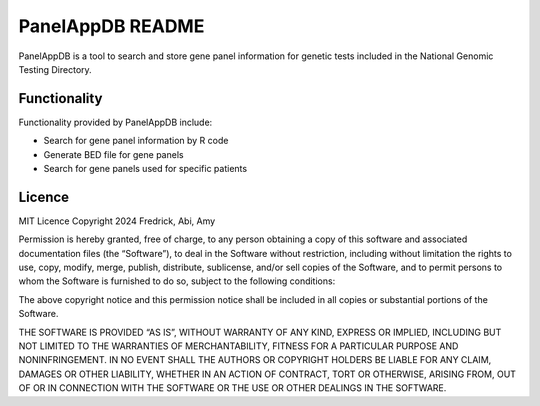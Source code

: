 PanelAppDB README
=================

PanelAppDB is a tool to search and store gene panel information for genetic tests included in the National Genomic Testing Directory.

Functionality
--------------
Functionality provided by PanelAppDB include: 

- Search for gene panel information by R code 
- Generate BED file for gene panels 
- Search for gene panels used for specific patients


Licence
--------
MIT Licence Copyright 2024 Fredrick, Abi, Amy

Permission is hereby granted, free of charge, to any person obtaining a copy of this software and associated documentation files (the “Software”), to deal in the Software without restriction, including without limitation the rights to use, copy, modify, merge, publish, distribute, sublicense, and/or sell copies of the Software, and to permit persons to whom the Software is furnished to do so, subject to the following conditions:

The above copyright notice and this permission notice shall be included in all copies or substantial portions of the Software.

THE SOFTWARE IS PROVIDED “AS IS”, WITHOUT WARRANTY OF ANY KIND, EXPRESS OR IMPLIED, INCLUDING BUT NOT LIMITED TO THE WARRANTIES OF MERCHANTABILITY, FITNESS FOR A PARTICULAR PURPOSE AND NONINFRINGEMENT. IN NO EVENT SHALL THE AUTHORS OR COPYRIGHT HOLDERS BE LIABLE FOR ANY CLAIM, DAMAGES OR OTHER LIABILITY, WHETHER IN AN ACTION OF CONTRACT, TORT OR OTHERWISE, ARISING FROM, OUT OF OR IN CONNECTION WITH THE SOFTWARE OR THE USE OR OTHER DEALINGS IN THE SOFTWARE.


